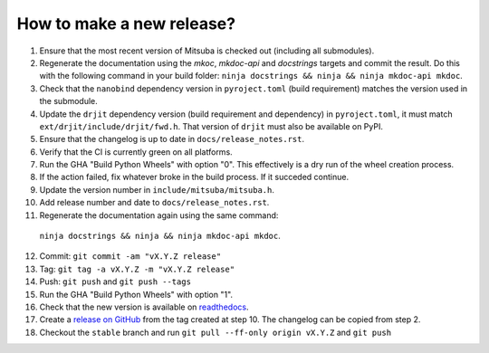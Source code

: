 How to make a new release?
--------------------------

1. Ensure that the most recent version of Mitsuba is checked out (including all
   submodules).

2. Regenerate the documentation using the `mkoc`, `mkdoc-api` and `docstrings`
   targets and commit the result. Do this with the following command in your
   build folder: ``ninja docstrings && ninja && ninja mkdoc-api mkdoc``.

3. Check that the ``nanobind`` dependency version in ``pyroject.toml`` (build
   requirement) matches the version used in the submodule.

4. Update the ``drjit`` dependency version (build requirement and dependency)
   in ``pyroject.toml``, it must match ``ext/drjit/include/drjit/fwd.h``. That
   version of ``drjit`` must also be available on PyPI.

5. Ensure that the changelog is up to date in ``docs/release_notes.rst``.

6. Verify that the CI is currently green on all platforms.

7. Run the GHA "Build Python Wheels" with option "0". This effectively is a dry
   run of the wheel creation process.

8. If the action failed, fix whatever broke in the build process. If it succeded
   continue.

9. Update the version number in ``include/mitsuba/mitsuba.h``.

10. Add release number and date to ``docs/release_notes.rst``.

11. Regenerate the documentation again using the same command:
   ``ninja docstrings && ninja && ninja mkdoc-api mkdoc``.

12. Commit: ``git commit -am "vX.Y.Z release"``

13. Tag: ``git tag -a vX.Y.Z -m "vX.Y.Z release"``

14. Push: ``git push`` and ``git push --tags``

15. Run the GHA "Build Python Wheels" with option "1".

16. Check that the new version is available on
    `readthedocs <https://mitsuba.readthedocs.io/>`__.

17. Create a `release on GitHub <https://github.com/mitsuba-renderer/mitsuba3/releases/new>`__
    from the tag created at step 10. The changelog can be copied from step 2.

18. Checkout the ``stable`` branch and run ``git pull --ff-only origin vX.Y.Z``
    and ``git push``
